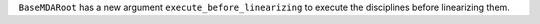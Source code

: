 ``BaseMDARoot`` has a new argument ``execute_before_linearizing`` to execute the disciplines before linearizing them.
